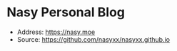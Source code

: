 * Nasy Personal Blog

+ Address: https://nasy.moe
+ Source: https://github.com/nasyxx/nasyxx.github.io
